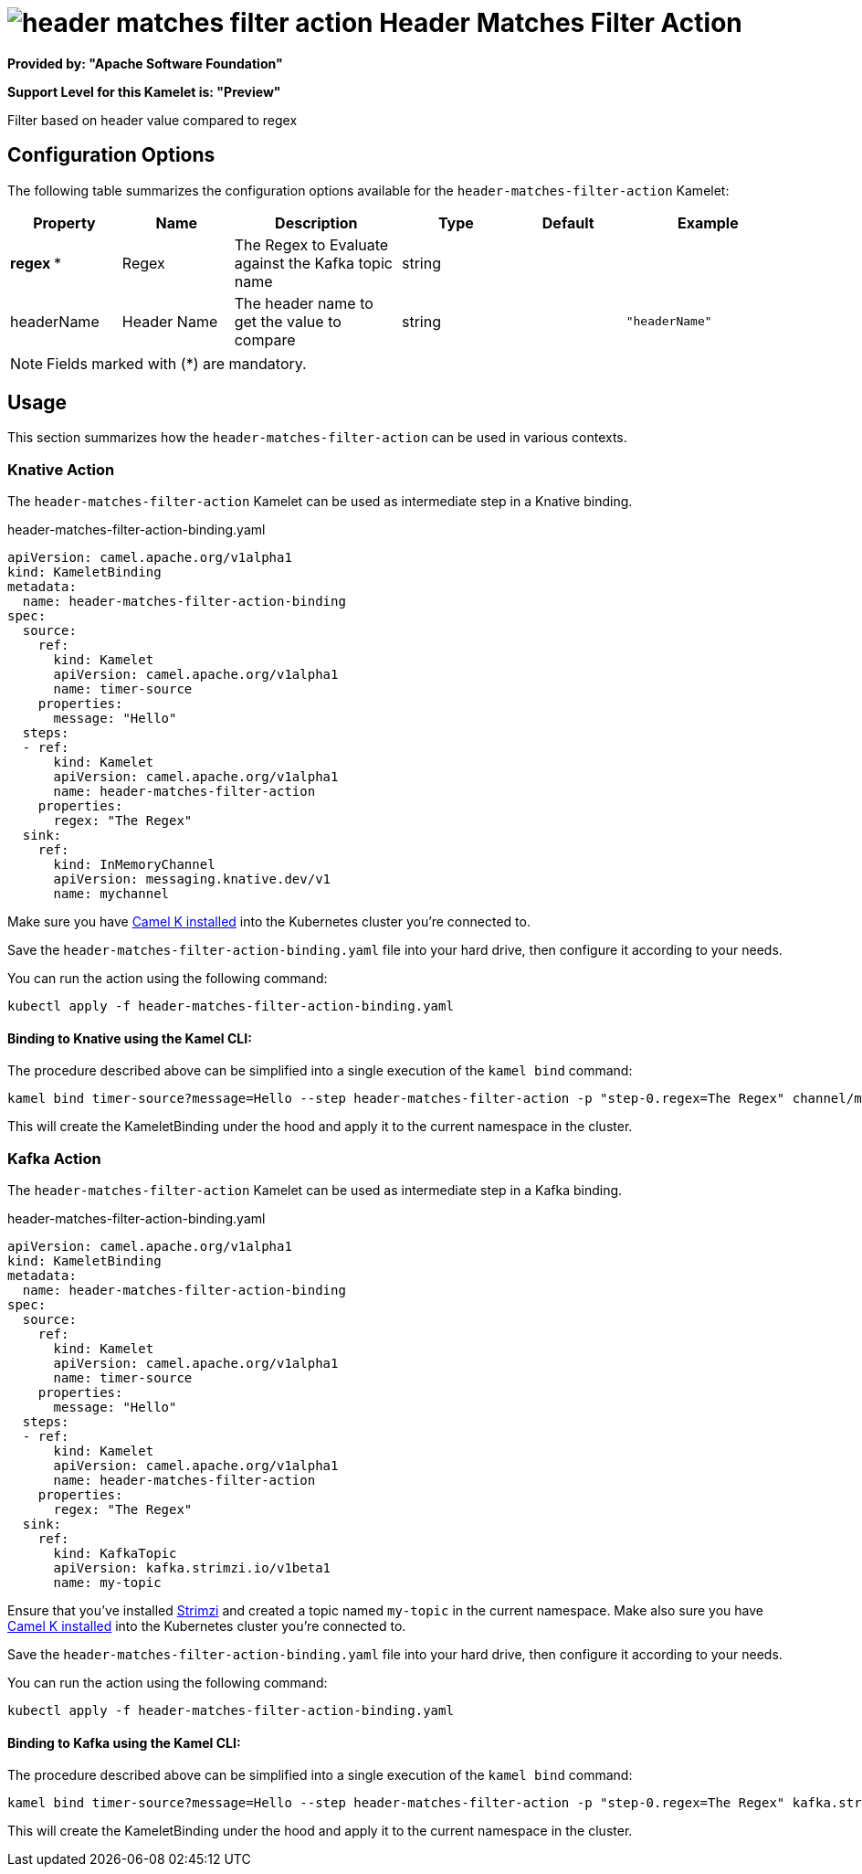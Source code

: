 // THIS FILE IS AUTOMATICALLY GENERATED: DO NOT EDIT
= image:kamelets/header-matches-filter-action.svg[] Header Matches Filter Action

*Provided by: "Apache Software Foundation"*

*Support Level for this Kamelet is: "Preview"*

Filter based on header value compared to regex

== Configuration Options

The following table summarizes the configuration options available for the `header-matches-filter-action` Kamelet:
[width="100%",cols="2,^2,3,^2,^2,^3",options="header"]
|===
| Property| Name| Description| Type| Default| Example
| *regex {empty}* *| Regex| The Regex to Evaluate against the Kafka topic name| string| | 
| headerName| Header Name| The header name to get the value to compare| string| | `"headerName"`
|===

NOTE: Fields marked with ({empty}*) are mandatory.

== Usage

This section summarizes how the `header-matches-filter-action` can be used in various contexts.

=== Knative Action

The `header-matches-filter-action` Kamelet can be used as intermediate step in a Knative binding.

.header-matches-filter-action-binding.yaml
[source,yaml]
----
apiVersion: camel.apache.org/v1alpha1
kind: KameletBinding
metadata:
  name: header-matches-filter-action-binding
spec:
  source:
    ref:
      kind: Kamelet
      apiVersion: camel.apache.org/v1alpha1
      name: timer-source
    properties:
      message: "Hello"
  steps:
  - ref:
      kind: Kamelet
      apiVersion: camel.apache.org/v1alpha1
      name: header-matches-filter-action
    properties:
      regex: "The Regex"
  sink:
    ref:
      kind: InMemoryChannel
      apiVersion: messaging.knative.dev/v1
      name: mychannel

----

Make sure you have xref:latest@camel-k::installation/installation.adoc[Camel K installed] into the Kubernetes cluster you're connected to.

Save the `header-matches-filter-action-binding.yaml` file into your hard drive, then configure it according to your needs.

You can run the action using the following command:

[source,shell]
----
kubectl apply -f header-matches-filter-action-binding.yaml
----

==== *Binding to Knative using the Kamel CLI:*

The procedure described above can be simplified into a single execution of the `kamel bind` command:

[source,shell]
----
kamel bind timer-source?message=Hello --step header-matches-filter-action -p "step-0.regex=The Regex" channel/mychannel
----

This will create the KameletBinding under the hood and apply it to the current namespace in the cluster.

=== Kafka Action

The `header-matches-filter-action` Kamelet can be used as intermediate step in a Kafka binding.

.header-matches-filter-action-binding.yaml
[source,yaml]
----
apiVersion: camel.apache.org/v1alpha1
kind: KameletBinding
metadata:
  name: header-matches-filter-action-binding
spec:
  source:
    ref:
      kind: Kamelet
      apiVersion: camel.apache.org/v1alpha1
      name: timer-source
    properties:
      message: "Hello"
  steps:
  - ref:
      kind: Kamelet
      apiVersion: camel.apache.org/v1alpha1
      name: header-matches-filter-action
    properties:
      regex: "The Regex"
  sink:
    ref:
      kind: KafkaTopic
      apiVersion: kafka.strimzi.io/v1beta1
      name: my-topic

----

Ensure that you've installed https://strimzi.io/[Strimzi] and created a topic named `my-topic` in the current namespace.
Make also sure you have xref:latest@camel-k::installation/installation.adoc[Camel K installed] into the Kubernetes cluster you're connected to.

Save the `header-matches-filter-action-binding.yaml` file into your hard drive, then configure it according to your needs.

You can run the action using the following command:

[source,shell]
----
kubectl apply -f header-matches-filter-action-binding.yaml
----

==== *Binding to Kafka using the Kamel CLI:*

The procedure described above can be simplified into a single execution of the `kamel bind` command:

[source,shell]
----
kamel bind timer-source?message=Hello --step header-matches-filter-action -p "step-0.regex=The Regex" kafka.strimzi.io/v1beta1:KafkaTopic:my-topic
----

This will create the KameletBinding under the hood and apply it to the current namespace in the cluster.

// THIS FILE IS AUTOMATICALLY GENERATED: DO NOT EDIT
